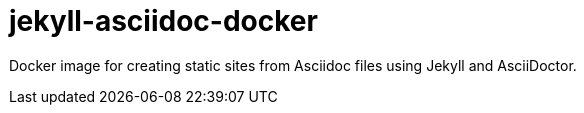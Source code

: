 = jekyll-asciidoc-docker

Docker image for creating static sites from Asciidoc files using Jekyll and AsciiDoctor.

